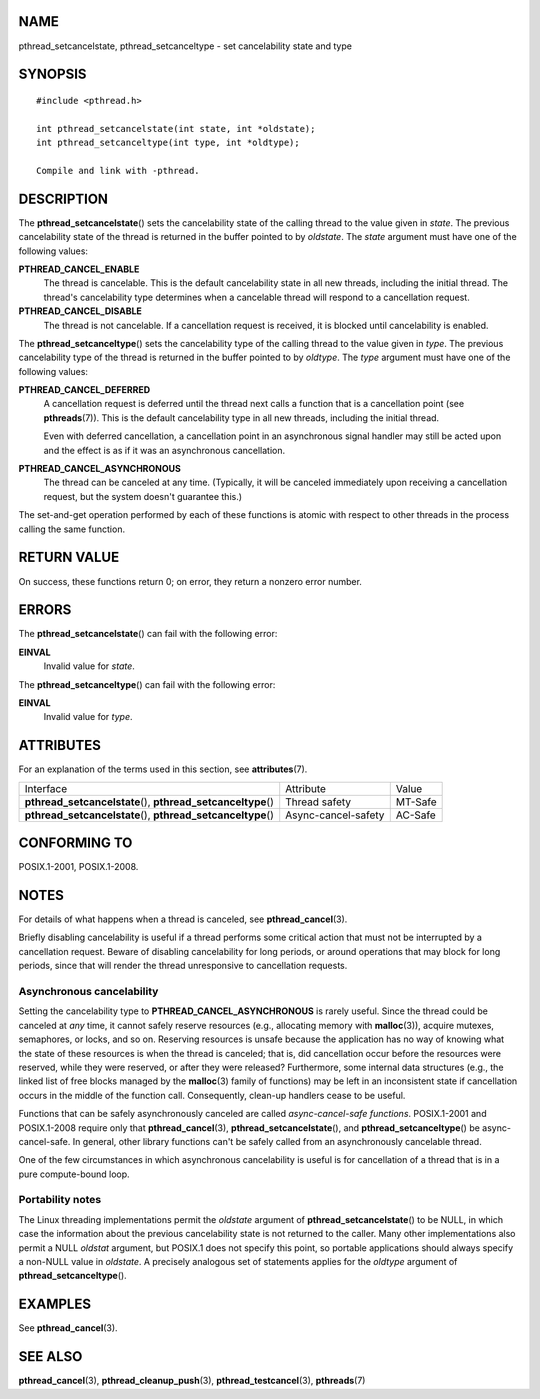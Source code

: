 NAME
====

pthread_setcancelstate, pthread_setcanceltype - set cancelability state
and type

SYNOPSIS
========

::

   #include <pthread.h>

   int pthread_setcancelstate(int state, int *oldstate);
   int pthread_setcanceltype(int type, int *oldtype);

   Compile and link with -pthread.

DESCRIPTION
===========

The **pthread_setcancelstate**\ () sets the cancelability state of the
calling thread to the value given in *state*. The previous cancelability
state of the thread is returned in the buffer pointed to by *oldstate*.
The *state* argument must have one of the following values:

**PTHREAD_CANCEL_ENABLE**
   The thread is cancelable. This is the default cancelability state in
   all new threads, including the initial thread. The thread's
   cancelability type determines when a cancelable thread will respond
   to a cancellation request.

**PTHREAD_CANCEL_DISABLE**
   The thread is not cancelable. If a cancellation request is received,
   it is blocked until cancelability is enabled.

The **pthread_setcanceltype**\ () sets the cancelability type of the
calling thread to the value given in *type*. The previous cancelability
type of the thread is returned in the buffer pointed to by *oldtype*.
The *type* argument must have one of the following values:

**PTHREAD_CANCEL_DEFERRED**
   A cancellation request is deferred until the thread next calls a
   function that is a cancellation point (see **pthreads**\ (7)). This
   is the default cancelability type in all new threads, including the
   initial thread.

   Even with deferred cancellation, a cancellation point in an
   asynchronous signal handler may still be acted upon and the effect is
   as if it was an asynchronous cancellation.

**PTHREAD_CANCEL_ASYNCHRONOUS**
   The thread can be canceled at any time. (Typically, it will be
   canceled immediately upon receiving a cancellation request, but the
   system doesn't guarantee this.)

The set-and-get operation performed by each of these functions is atomic
with respect to other threads in the process calling the same function.

RETURN VALUE
============

On success, these functions return 0; on error, they return a nonzero
error number.

ERRORS
======

The **pthread_setcancelstate**\ () can fail with the following error:

**EINVAL**
   Invalid value for *state*.

The **pthread_setcanceltype**\ () can fail with the following error:

**EINVAL**
   Invalid value for *type*.

ATTRIBUTES
==========

For an explanation of the terms used in this section, see
**attributes**\ (7).

+------------------------------------+---------------------+---------+
| Interface                          | Attribute           | Value   |
+------------------------------------+---------------------+---------+
| **pthread_setcancelstate**\ (),    | Thread safety       | MT-Safe |
| **pthread_setcanceltype**\ ()      |                     |         |
+------------------------------------+---------------------+---------+
| **pthread_setcancelstate**\ (),    | Async-cancel-safety | AC-Safe |
| **pthread_setcanceltype**\ ()      |                     |         |
+------------------------------------+---------------------+---------+

CONFORMING TO
=============

POSIX.1-2001, POSIX.1-2008.

NOTES
=====

For details of what happens when a thread is canceled, see
**pthread_cancel**\ (3).

Briefly disabling cancelability is useful if a thread performs some
critical action that must not be interrupted by a cancellation request.
Beware of disabling cancelability for long periods, or around operations
that may block for long periods, since that will render the thread
unresponsive to cancellation requests.

Asynchronous cancelability
--------------------------

Setting the cancelability type to **PTHREAD_CANCEL_ASYNCHRONOUS** is
rarely useful. Since the thread could be canceled at *any* time, it
cannot safely reserve resources (e.g., allocating memory with
**malloc**\ (3)), acquire mutexes, semaphores, or locks, and so on.
Reserving resources is unsafe because the application has no way of
knowing what the state of these resources is when the thread is
canceled; that is, did cancellation occur before the resources were
reserved, while they were reserved, or after they were released?
Furthermore, some internal data structures (e.g., the linked list of
free blocks managed by the **malloc**\ (3) family of functions) may be
left in an inconsistent state if cancellation occurs in the middle of
the function call. Consequently, clean-up handlers cease to be useful.

Functions that can be safely asynchronously canceled are called
*async-cancel-safe functions*. POSIX.1-2001 and POSIX.1-2008 require
only that **pthread_cancel**\ (3), **pthread_setcancelstate**\ (), and
**pthread_setcanceltype**\ () be async-cancel-safe. In general, other
library functions can't be safely called from an asynchronously
cancelable thread.

One of the few circumstances in which asynchronous cancelability is
useful is for cancellation of a thread that is in a pure compute-bound
loop.

Portability notes
-----------------

The Linux threading implementations permit the *oldstate* argument of
**pthread_setcancelstate**\ () to be NULL, in which case the information
about the previous cancelability state is not returned to the caller.
Many other implementations also permit a NULL *oldstat* argument, but
POSIX.1 does not specify this point, so portable applications should
always specify a non-NULL value in *oldstate*. A precisely analogous set
of statements applies for the *oldtype* argument of
**pthread_setcanceltype**\ ().

EXAMPLES
========

See **pthread_cancel**\ (3).

SEE ALSO
========

**pthread_cancel**\ (3), **pthread_cleanup_push**\ (3),
**pthread_testcancel**\ (3), **pthreads**\ (7)
